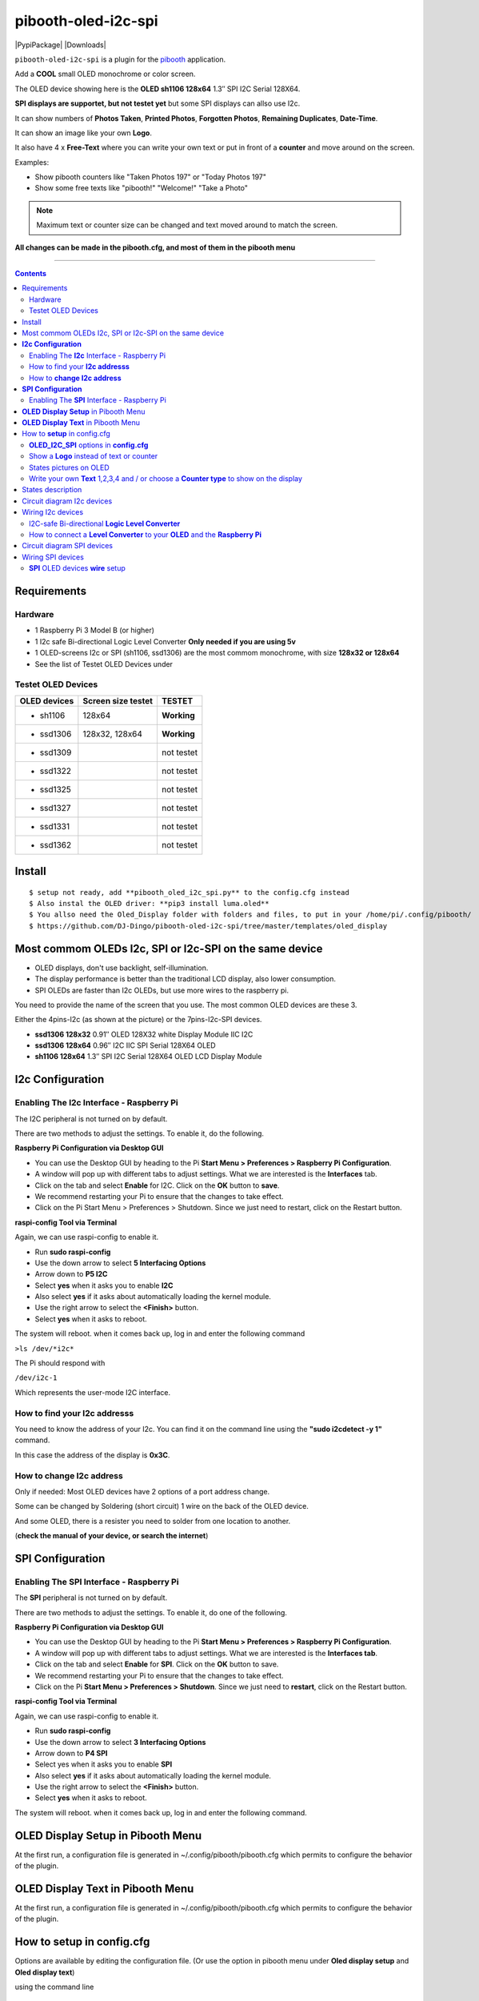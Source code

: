 ====================
pibooth-oled-i2c-spi
====================

|PythonVersions| |PypiPackage| |Downloads|

``pibooth-oled-i2c-spi`` is a plugin for the `pibooth`_ application.

.. image:: https://github.com/DJ-Dingo/pibooth-oled-i2c-spi/blob/master/templates/main_oled.png
   :align: center
   :alt: OLED screens

Add a **COOL** small OLED monochrome or color screen.

The OLED device showing here is the **OLED sh1106  128x64** 1.3″ SPI I2C Serial 128X64.

**SPI displays are supportet, but not testet yet** but some SPI displays can allso use I2c.


It can show numbers of **Photos Taken**, **Printed Photos**, **Forgotten Photos**, **Remaining Duplicates**, **Date-Time**.

It can show an image like your own **Logo**.

It also have 4 x **Free-Text** where you can write your own text or put in front of a **counter** and move around on the screen.

Examples:

* Show pibooth counters like "Taken Photos 197" or "Today Photos 197"
* Show some free texts like "pibooth!" "Welcome!" "Take a Photo"

.. note:: Maximum text or counter size can be changed and text moved around to match the screen.

**All changes can be made in the pibooth.cfg, and most of them in the pibooth menu**

--------------------------------------------------------------------------------

.. contents::

Requirements
------------

Hardware
^^^^^^^^

* 1 Raspberry Pi 3 Model B (or higher)
* 1 I2c safe Bi-directional Logic Level Converter  **Only needed if you are using 5v**
* 1 OLED-screens I2c or SPI (sh1106, ssd1306) are the most commom monochrome, with size **128x32 or 128x64**
* See the list of Testet OLED Devices under

.. image:: https://github.com/DJ-Dingo/pibooth-oled-i2c-spi/blob/master/templates/128x64.png
   :align: center
   :alt: OLED screen

Testet OLED Devices
^^^^^^^^^^^^^^^^^^^

=============== ========================== ===========
OLED devices        Screen size testet       TESTET
=============== ========================== ===========
- sh1106        128x64                     **Working**
- ssd1306       128x32, 128x64             **Working**
- ssd1309                                  not testet
- ssd1322                                  not testet
- ssd1325                                  not testet
- ssd1327                                  not testet
- ssd1331                                  not testet
- ssd1362                                  not testet
=============== ========================== ===========


Install
-------
::

    $ setup not ready, add **pibooth_oled_i2c_spi.py** to the config.cfg instead
    $ Also instal the OLED driver: **pip3 install luma.oled**
    $ You allso need the Oled_Display folder with folders and files, to put in your /home/pi/.config/pibooth/
    $ https://github.com/DJ-Dingo/pibooth-oled-i2c-spi/tree/master/templates/oled_display


Most commom OLEDs I2c, SPI or I2c-SPI on the same device
--------------------------------------------------------

* OLED displays, don't use backlight, self-illumination.
* The display performance is better than the traditional LCD display, also lower consumption.
* SPI OLEDs are faster than I2c OLEDs, but use more wires to the raspberry pi.

You need to provide the name of the screen that you use. The most common OLED devices are these 3. 

Either the 4pins-I2c (as shown at the picture) or the 7pins-I2c-SPI devices.

* **ssd1306 128x32** 0.91″ OLED 128X32 white Display Module IIC I2C
* **ssd1306 128x64** 0.96″ I2C IIC SPI Serial 128X64 OLED
* **sh1106  128x64** 1.3″ SPI I2C Serial 128X64 OLED LCD Display Module


.. image:: https://github.com/DJ-Dingo/pibooth-oled-i2c-spi/blob/master/templates/3-oled.png
   :align: center
   :alt: 3 OLED I2C screens


**I2c Configuration**
---------------------

Enabling The **I2c** Interface - Raspberry Pi
^^^^^^^^^^^^^^^^^^^^^^^^^^^^^^^^^^^^^^^^^^^^^

The I2C peripheral is not turned on by default.

There are two methods to adjust the settings. To enable it, do the following.


**Raspberry Pi Configuration via Desktop GUI**  
 
* You can use the Desktop GUI by heading to the Pi **Start Menu > Preferences > Raspberry Pi Configuration**.
* A window will pop up with different tabs to adjust settings. What we are interested is the **Interfaces** tab.
* Click on the tab and select **Enable** for I2C. Click on the **OK** button to **save**.
* We recommend restarting your Pi to ensure that the changes to take effect.
* Click on the Pi Start Menu > Preferences > Shutdown. Since we just need to restart, click on the Restart button.

 
**raspi-config Tool via Terminal**

Again, we can use raspi-config to enable it.

* Run **sudo raspi-config**
* Use the down arrow to select **5 Interfacing Options**
* Arrow down to **P5 I2C**
* Select **yes** when it asks you to enable **I2C**
* Also select **yes** if it asks about automatically loading the kernel module.
* Use the right arrow to select the **<Finish>** button.
* Select **yes** when it asks to reboot.

The system will reboot. when it comes back up, log in and enter the following command

``>ls /dev/*i2c*``   
 
The Pi should respond with

``/dev/i2c-1``        
 
Which represents the user-mode I2C interface.


How to find your **I2c addresss**
^^^^^^^^^^^^^^^^^^^^^^^^^^^^^^^^^

You need to know the address of your I2c. You can find it on the command line using the **"sudo i2cdetect -y 1"** command.  
 
In this case the address of the display is **0x3C**.  


.. image:: https://github.com/DJ-Dingo/pibooth-oled-i2c-spi/blob/master/templates/i2cdetect-y1.png
   :align: center
   :alt: I2C Address

How to **change I2c address**
^^^^^^^^^^^^^^^^^^^^^^^^^^^^^

Only if needed: Most OLED devices have 2 options of a port address change.

Some can be changed by Soldering (short circuit) 1 wire on the back of the OLED device.

And some OLED, there is a resister you need to solder from one location to another.

(**check the manual of your device, or search the internet**)


**SPI Configuration**
---------------------

Enabling The **SPI** Interface - Raspberry Pi
^^^^^^^^^^^^^^^^^^^^^^^^^^^^^^^^^^^^^^^^^^^^^
The **SPI** peripheral is not turned on by default.

There are two methods to adjust the settings. To enable it, do one of the following.

**Raspberry Pi Configuration via Desktop GUI**

* You can use the Desktop GUI by heading to the Pi **Start Menu > Preferences > Raspberry Pi Configuration**.
* A window will pop up with different tabs to adjust settings. What we are interested is the **Interfaces tab**.
* Click on the tab and select **Enable** for **SPI**. Click on the **OK** button to save.
* We recommend restarting your Pi to ensure that the changes to take effect.
* Click on the Pi **Start Menu > Preferences > Shutdown**. Since we just need to **restart**, click on the Restart button.

**raspi-config Tool via Terminal**

Again, we can use raspi-config to enable it.

* Run **sudo raspi-config**
* Use the down arrow to select **3 Interfacing Options**
* Arrow down to **P4 SPI**
* Select yes when it asks you to enable **SPI**
* Also select **yes** if it asks about automatically loading the kernel module.
* Use the right arrow to select the **<Finish>** button.
* Select **yes** when it asks to reboot.

The system will reboot. when it comes back up, log in and enter the following command.


**OLED Display Setup** in Pibooth Menu
--------------------------------------
At the first run, a configuration file is generated in ~/.config/pibooth/pibooth.cfg which permits to configure the behavior of the plugin.

.. image:: https://github.com/DJ-Dingo/pibooth-oled-i2c-spi/blob/master/templates/menu_oled_display_setup.png
   :align: center
   :alt: OLED Display Setup



**OLED Display Text** in Pibooth Menu
-------------------------------------
At the first run, a configuration file is generated in ~/.config/pibooth/pibooth.cfg which permits to configure the behavior of the plugin.

.. image:: https://github.com/DJ-Dingo/pibooth-oled-i2c-spi/blob/master/templates/menu_oled_display_text.png
   :align: center
   :alt: OLED Display Text


How to **setup** in config.cfg
------------------------------

Options are available by editing the configuration file. (Or use the option in pibooth menu under **Oled display setup** and **Oled display text**)

using the command line

::

   $ pibooth --config
   

**OLED_I2C_SPI** options in **config.cfg**
^^^^^^^^^^^^^^^^^^^^^^^^^^^^^^^^^^^^^^^^^^

**[OLED DISPLAY SETUP]**

* # Choose OLED device-chip - **sh1106**, **ssd1306**, **ssd1309**, **ssd1322**, **ssd1325**, **ssd1327**, **ssd1331**, **ssd1362**

* oled_devices = **sh1106**

* # I2c or SPI display connection

* oled_i2c_or_spi = **I2c**

* # SPI GPIO DC PIN

* oled_spi_gpio_dc_pin = **24**

* # SPI GPIO RST PIN

* oled_spi_gpio_rst_pin = **25**

* # Change Port Address 0x3C(Default) 

* oled_port_address = **0x3C**

* # Change the I2c or SPI port number 0, 1 or 2 - (SPI = 0 - I2c = 1)

* oled_port = **1**

* # Change screen WIDTH 128(Default)

* oled_width = **128**

* # Change screen HEIGHT 32, 64(Default)

* oled_height = **64**

* # Color mode 1 (Default = 1), RGB, RGBA

* oled_color_mode = **1**

* # Rotate screen up/down (Default = 0), 1,2,3

* oled_rotate = **0**

Show a **Logo** instead of text or counter
^^^^^^^^^^^^^^^^^^^^^^^^^^^^^^^^^^^^^^^^^^

You can provide your own logo to the screen. Default is the Pibooth logo in 128x32 or 128x64. 
If you are using an OLED screen with other dimention you need to make a new photo and put it in the OLED logo folder.
You can allso convert pictures with Gimp or online services like `this_page <https://online-converting.com/image/>`_
If you have an 128x64, you convert a picture to that size in 8-bit mode, or make som tests. Or you can use some of the `XCF_files Here <https://github.com/DJ-Dingo/pibooth-oled-i2c-spi/tree/master/templates/xcf_files>`_ and change them.


[OLED DISPLAY TEXT]

* # Choose a logo instead of text on the display (**WILL TEMPORARILY OVERWRITE TEXT ON SCREEN**)

* oled_showlogo = **Yes**

* # Pictures/Logo path

* oled_logo_path = **/home/pi/.config/pibooth/oled_display/logo/**

* # Choose what picture/logo file to show on the screen

* oled_logos = **pibooth_logo_64.png**


States pictures on OLED
^^^^^^^^^^^^^^^^^^^^^^^

* # Show state pictures (Yes / No), (Show a images for each state when taking photos)

* oled_states_pictures = **Yes**

* # State picture path

* oled_state_picture_path = /home/pi/.config/pibooth/oled_display/states/


.. image:: https://github.com/DJ-Dingo/pibooth-oled-i2c-spi/blob/master/templates/state_photos.png
   :align: center
   :alt:  OLED State pictures


Write your own **Text** 1,2,3,4 and / or choose a **Counter type** to show on the display
^^^^^^^^^^^^^^^^^^^^^^^^^^^^^^^^^^^^^^^^^^^^^^^^^^^^^^^^^^^^^^^^^^^^^^^^^^^^^^^^^^^^^^^^^
 
* # Text-1 Counter, Date-Time - Could be either numbers of **Taken_Photo**, **Printed**, **Forgotten**, **Remaining_Duplicates**, **Date-Time**, **Empty** or **Text_Only**

* oled_counter_type1 = **Text_Only**

* # fonts path

* oled_fonts_path = **/home/pi/.config/pibooth/oled_display/fonts/**

* # Text-1 font 

* oled_font_1 = **DejaVuSans-Bold.ttf**

* # Text-1 color - use HTML color "name". On monochrome displays colors will be converted to **"white"**)

* oled_text1_color = **white**

* # Text-1

* oled_text_1 = **"Photos  "**

* # Text-1 size

* oled_size_1 = **19**

* # Text-1 - Move text-1 to the **right** on the screen

* oled_text1_right = **0**

* # Text-1 Move text-1 **down** on the screen

* oled_text1_down = **0**

------------------------------------

* # Text-2 Counter, Date-Time - Could be either numbers of **Taken_Photo**, **Printed**, **Forgotten**, **Remaining_Duplicates**, **Date-Time**, **Empty** or **Text_Only**

* oled_counter_type2 = **Text_Only**

* # Text-2 font

* oled_font_2 = **DejaVuSans-Bold.ttf**

* # Text-2 color - use HTML color "name". On monochrome displays colors will be converted to **"white"**)

* oled_text2_color = **white**

* # Text-2

* oled_text_2 = **"Printed "**

* # Text-2 size

* oled_size_2 = **19**

* # Text-2 Move text-2 to the **right** on the screen

* oled_text2_right = **0**

* # Text-2 Move text-2 **down** on the screen

* oled_text2_down = **23**

----------------------------------------------------

* # Text-3 Counter, Date-Time - Could be either numbers of **Taken_Photo**, **Printed**, **Forgotten**, **Remaining_Duplicates**, **Date-Time**, **Empty** or **Text_Only**

* oled_counter_type3 = **Remaining_Duplicates**

* # Text-3 font

* oled_font_3 = **DejaVuSans-Bold.ttf**

* # Text-3 color - use HTML color "name". On monochrome displays colors will be converted to **"white"**)

* oled_text3_color = **white**

* # Text-3

* oled_text_3 = **"Remain "**

* # Text-3 size

* oled_size_3 = **19**

* # Text-3 Move text-3 to the **right** on the screen

* oled_text3_right = **0**

* # Text-3 Move text-3 **down** on the screen

* oled_text3_down = **46**

----------------------------------------------------

* # Text-4 Counter, Date-Time - Could be either numbers of **Taken_Photo**, **Printed**, **Forgotten**, **Remaining_Duplicates**, **Date-Time**, **Empty** or **Text_Only**

* oled_counter_type4 = **Empty**

* # Text-4 font

* oled_font_4 = **DejaVuSans-Bold.ttf**

* # Text-4 color - use HTML color "name". On monochrome displays colors will be converted to **"white"**)

* oled_text4_color = **white**

* # Text-4

* oled_text_4 = **"Text 4"**

* # Text-4 size

* oled_size_4 = **19**

* # Text-4 Move text-4 to the **right** on the screen

* oled_text4_right = **0**

* # Text-4 Move text-4 **down** on the screen

* oled_text4_down = **0**


States description
------------------

.. image:: https://github.com/DJ-Dingo/pibooth-oled-i2c-spi/blob/master/templates/state-sequence-oled-i2c.png
   :align: center
   :alt:  State sequence

Circuit diagram I2c devices
---------------------------

Here is the diagram for hardware connections with and Logic Level Converter.
**IMPORTANT** The Vcc and GND on the OLED screens are not always the same, so it is verry important that you check Vcc and GND is set correctly.

.. image:: https://github.com/DJ-Dingo/pibooth-oled-i2c-spi/blob/master/templates/Pibooth%20OLED-I2c%20Sketch_bb.png
   :align: center
   :alt:  OLED Electronic sketch

Wiring I2c devices
------------------

I2C-safe Bi-directional **Logic Level Converter**
^^^^^^^^^^^^^^^^^^^^^^^^^^^^^^^^^^^^^^^^^^^^^

**ONLY If YOU USE 5v to the OLED SCREEN** some OLEDs can also run on 3v3, check your manual.

Since the Raspberry Pi GPIO only handle 3.3v, it will therefore be a good idea to use a **I2C-safe Bi-directional Logic Level Converter** so you don't fryed your pi.

.. image:: https://github.com/DJ-Dingo/pibooth-oled-i2c-spi/blob/master/templates/level_converter.png
   :align: center
   :alt: 4-channel I2C-safe Bi-directional Logic Level converter


How to connect a **Level Converter** to your **OLED** and the **Raspberry Pi**
^^^^^^^^^^^^^^^^^^^^^^^^^^^^^^^^^^^^^^^^^^^^^^^^^^^^^^^^^^^^^^^^^^^^^^^^^^^^^^^^^^^

Connect the OLED-I2c to **HV** (High Level) on the Level Converter.  

**IMPORTANT CHECK YOUR OLED FOR THE RIGHT CONNECTION**

- GND: Pin GND (GND) **MAKE SURE GND IS SET TO GROUND**
- VCC: Pin HV  (HV ) (5v) - Also connect **5v** from the Raspberry Pi Pin 2, to **HV** on the Level Converter
- SCL: Pin HV2 (HV2) **CHECK YOU USE THE SAME NUMBER LV as HV on the SCL**
- SDA: Pin HV1 (HV1) **CHECK YOU USE THE SAME NUMBER LV as HV on the SDA**

Connect the Raspberry Pi (**BOARD numbering scheme**) to **LV** (Low Level) on the Level Converter. 

- GND:  Pin 6 (GND) GROUND on the pi
- 3.3v: Pin 1 (LV ) 3v3 on the pi
- SCL:  Pin 5 (LV2) **CHECK YOU USE THE SAME NUMBER LV as HV on the SCL**
- SDA:  Pin 3 (LV1) **CHECK YOU USE THE SAME NUMBER LV as HV on the SDA**



Circuit diagram SPI devices
---------------------------

Here is the diagram for hardware connections without and Logic Level Converter. 

If your OLED device demands a I2C-safe Bi-directional Logic Level Converter, you should get one.

**IMPORTANT** The Vcc and GND on the OLED screens are not always the same, so it is **verry important** that you check Vcc and GND is set correctly.

.. image:: https://github.com/DJ-Dingo/pibooth-oled-i2c-spi/blob/master/templates/Pibooth%20oled-i2c-spi%20sketch_bb.png
   :align: center
   :alt:  OLED Electronic sketch


Wiring SPI devices
------------------

**SPI** OLED devices **wire** setup
^^^^^^^^^^^^^^^^^^^^^^^^^^^^^^^
If you have a 8 pins OLED device with **Vin** connect 5v to Vin and leave VCC empty. 
(or check the internet for more info on your device)

======== ============ ========== =============== ============================================================
7 Pins   Remarks      RPi-PIN    RPi GPIO        Info
======== ============ ========== =============== ============================================================
VCC      Power Pin    PIN 1 or 2 3V3 or 5V       3-5V tolerable - CHECK YOUR DEVICE
GND      Ground       PIN 6      GND             Ground pin of the module
D0, SCL  Clock        PIN 23     GPIO 11 (SCLK)  Acts as the clock pin. Used for both I2C and SPI
D1, SDA  MOSI         PIN 19     GPIO 10 (MOSI)  Data pin of the module. Used for both IIC and SPI
RST      Reset        PIN 22     GPIO 25         Resets the module, useful during SPI
DC, A0   Data/Command PIN 18     GPIO 24         Data Command pin. Used for SPI protocol
CS       Chip Select  PIN 24     GPIO 8 (CE0)    Useful when more than one module is used under SPI protocol
======== ============ ========== =============== ============================================================

.. --- Links ------------------------------------------------------------------

.. _`pibooth`: https://pypi.org/project/pibooth
.. _`pibooth_oled_i2c_spi`: 

.. |PythonVersions| image:: https://img.shields.io/badge/python-3.6+-red.svg
   :target: https://www.python.org/downloads
   :alt: Python 3.6+

.. |PypiPackage| image:: 
   :target: 
   :alt: PyPi package

.. |Downloads| image:: 
   :target: 
   :alt: PyPi downloads

